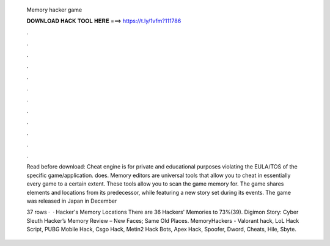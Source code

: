   Memory hacker game
  
  
  
  𝐃𝐎𝐖𝐍𝐋𝐎𝐀𝐃 𝐇𝐀𝐂𝐊 𝐓𝐎𝐎𝐋 𝐇𝐄𝐑𝐄 ===> https://t.ly/1vfm?111786
  
  
  
  .
  
  
  
  .
  
  
  
  .
  
  
  
  .
  
  
  
  .
  
  
  
  .
  
  
  
  .
  
  
  
  .
  
  
  
  .
  
  
  
  .
  
  
  
  .
  
  
  
  .
  
  Read before download: Cheat engine is for private and educational purposes violating the EULA/TOS of the specific game/application.  does. Memory editors are universal tools that allow you to cheat in essentially every game to a certain extent. These tools allow you to scan the game memory for. The game shares elements and locations from its predecessor, while featuring a new story set during its events. The game was released in Japan in December 
  
  37 rows ·  · Hacker's Memory Locations There are 36 Hackers' Memories to 73%(39). Digimon Story: Cyber Sleuth Hacker’s Memory Review – New Faces; Same Old Places. MemoryHackers - Valorant hack, LoL Hack Script, PUBG Mobile Hack, Csgo Hack, Metin2 Hack Bots, Apex Hack, Spoofer, Dword, Cheats, Hile, Sbyte.
